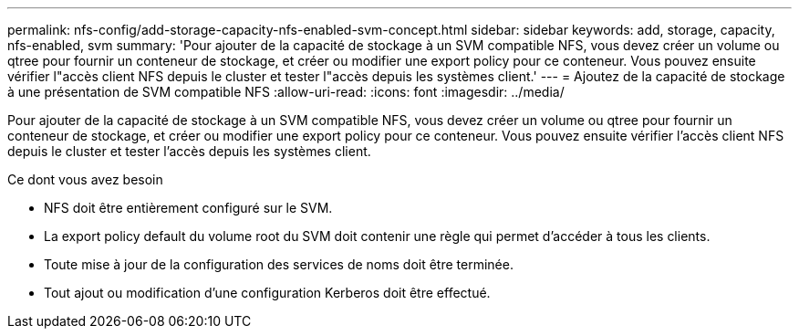 ---
permalink: nfs-config/add-storage-capacity-nfs-enabled-svm-concept.html 
sidebar: sidebar 
keywords: add, storage, capacity, nfs-enabled, svm 
summary: 'Pour ajouter de la capacité de stockage à un SVM compatible NFS, vous devez créer un volume ou qtree pour fournir un conteneur de stockage, et créer ou modifier une export policy pour ce conteneur. Vous pouvez ensuite vérifier l"accès client NFS depuis le cluster et tester l"accès depuis les systèmes client.' 
---
= Ajoutez de la capacité de stockage à une présentation de SVM compatible NFS
:allow-uri-read: 
:icons: font
:imagesdir: ../media/


[role="lead"]
Pour ajouter de la capacité de stockage à un SVM compatible NFS, vous devez créer un volume ou qtree pour fournir un conteneur de stockage, et créer ou modifier une export policy pour ce conteneur. Vous pouvez ensuite vérifier l'accès client NFS depuis le cluster et tester l'accès depuis les systèmes client.

.Ce dont vous avez besoin
* NFS doit être entièrement configuré sur le SVM.
* La export policy default du volume root du SVM doit contenir une règle qui permet d'accéder à tous les clients.
* Toute mise à jour de la configuration des services de noms doit être terminée.
* Tout ajout ou modification d'une configuration Kerberos doit être effectué.

